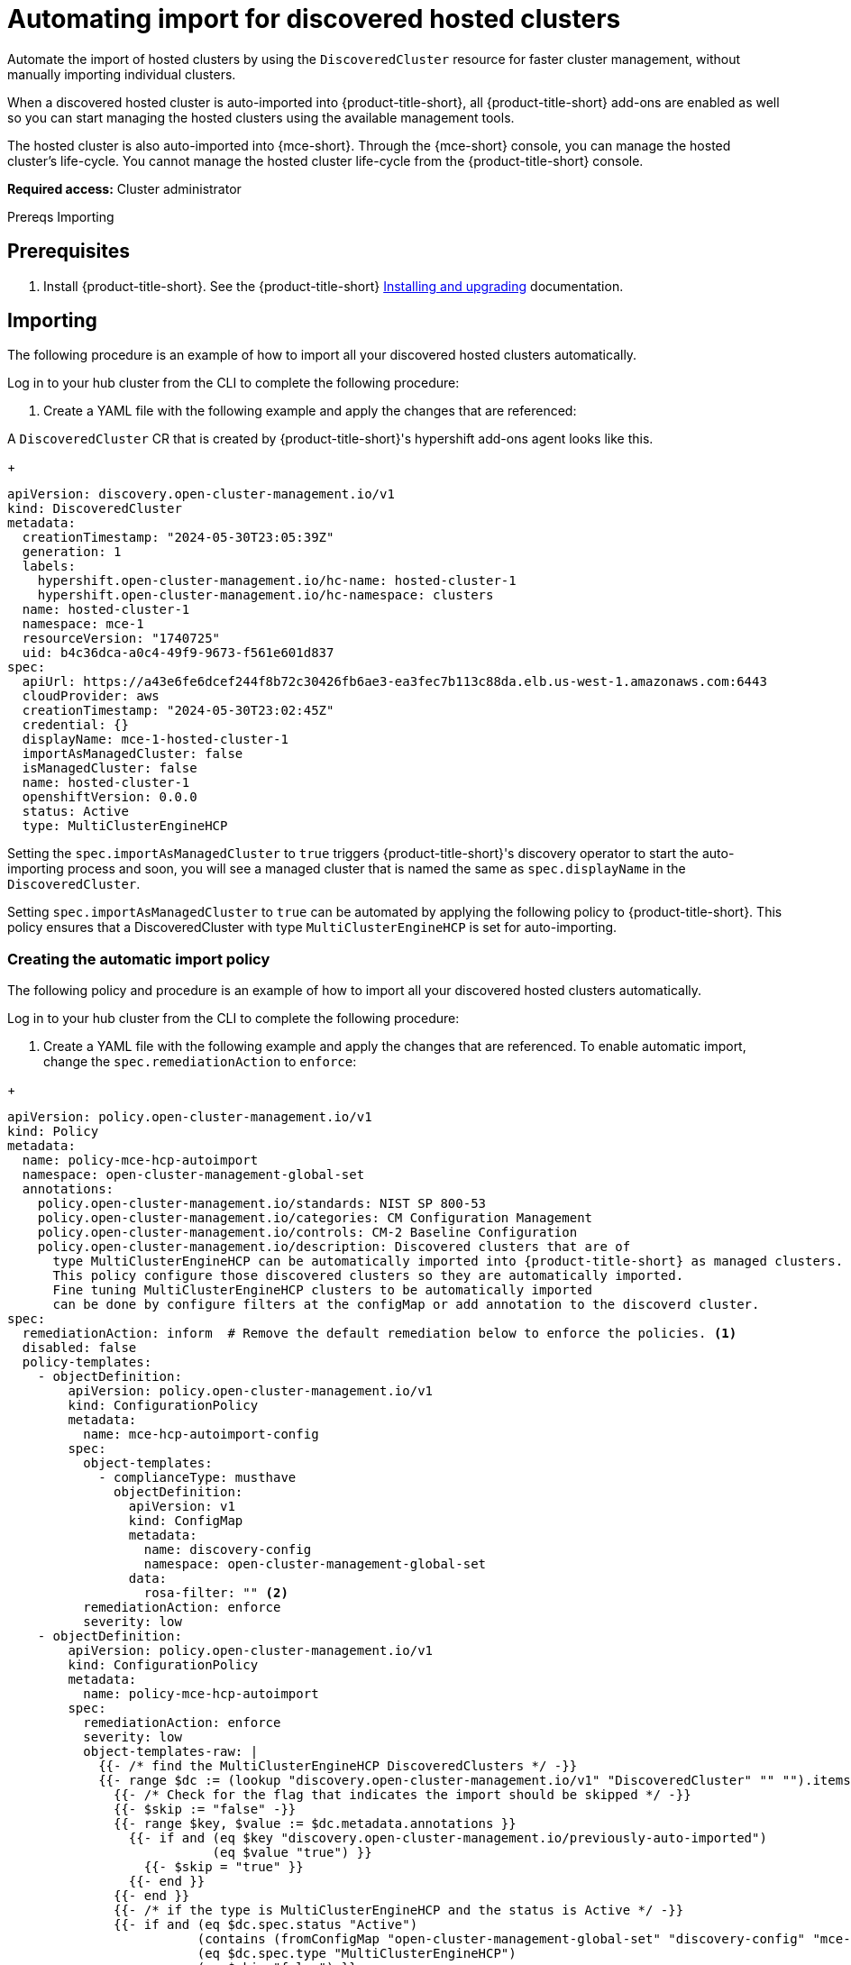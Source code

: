 
[#import-discover-hcp]
= Automating import for discovered hosted clusters

Automate the import of hosted clusters by using the `DiscoveredCluster` resource for faster cluster management, without manually importing individual clusters.

When a discovered hosted cluster is auto-imported into {product-title-short}, all {product-title-short} add-ons are enabled as well so you can start managing the hosted clusters using the available management tools.

The hosted cluster is also auto-imported into {mce-short}. Through the {mce-short} console, you can manage the hosted cluster's life-cycle. You cannot manage the hosted cluster life-cycle from the {product-title-short} console.

*Required access:* Cluster administrator

Prereqs
Importing

[#autoimport-hcp]
== Prerequisites

. Install {product-title-short}. See the {product-title-short} link:../../install/install_overview.adoc#installing[Installing and upgrading] documentation.
//check

[#importing-disc-hcp]
== Importing
//work on this title

The following procedure is an example of how to import all your discovered hosted clusters automatically. 
 
Log in to your hub cluster from the CLI to complete the following procedure:

. Create a YAML file with the following example and apply the changes that are referenced:

A `DiscoveredCluster` CR that is created by {product-title-short}'s hypershift add-ons agent looks like this.

+
[source,yaml]
----
apiVersion: discovery.open-cluster-management.io/v1
kind: DiscoveredCluster
metadata:
  creationTimestamp: "2024-05-30T23:05:39Z"
  generation: 1
  labels:
    hypershift.open-cluster-management.io/hc-name: hosted-cluster-1
    hypershift.open-cluster-management.io/hc-namespace: clusters
  name: hosted-cluster-1
  namespace: mce-1
  resourceVersion: "1740725"
  uid: b4c36dca-a0c4-49f9-9673-f561e601d837
spec:
  apiUrl: https://a43e6fe6dcef244f8b72c30426fb6ae3-ea3fec7b113c88da.elb.us-west-1.amazonaws.com:6443
  cloudProvider: aws
  creationTimestamp: "2024-05-30T23:02:45Z"
  credential: {}
  displayName: mce-1-hosted-cluster-1
  importAsManagedCluster: false
  isManagedCluster: false
  name: hosted-cluster-1
  openshiftVersion: 0.0.0
  status: Active
  type: MultiClusterEngineHCP
----

Setting the `spec.importAsManagedCluster` to `true` triggers {product-title-short}'s discovery operator to start the auto-importing process and soon, you will see a managed cluster that is named the same as `spec.displayName` in the `DiscoveredCluster`. 

Setting `spec.importAsManagedCluster` to `true` can be automated by applying the following policy to {product-title-short}. This policy ensures that a DiscoveredCluster with type `MultiClusterEngineHCP` is set for auto-importing.

[#creating-rosa-policy]
=== Creating the automatic import policy

The following policy and procedure is an example of how to import all your discovered hosted clusters automatically. 
 
Log in to your hub cluster from the CLI to complete the following procedure:

. Create a YAML file with the following example and apply the changes that are referenced. To enable automatic import, change the `spec.remediationAction` to `enforce`:

//replace with Roke's
+
[source,yaml] 
----
apiVersion: policy.open-cluster-management.io/v1
kind: Policy
metadata:
  name: policy-mce-hcp-autoimport
  namespace: open-cluster-management-global-set
  annotations:
    policy.open-cluster-management.io/standards: NIST SP 800-53
    policy.open-cluster-management.io/categories: CM Configuration Management
    policy.open-cluster-management.io/controls: CM-2 Baseline Configuration
    policy.open-cluster-management.io/description: Discovered clusters that are of
      type MultiClusterEngineHCP can be automatically imported into {product-title-short} as managed clusters.
      This policy configure those discovered clusters so they are automatically imported. 
      Fine tuning MultiClusterEngineHCP clusters to be automatically imported
      can be done by configure filters at the configMap or add annotation to the discoverd cluster.
spec:
  remediationAction: inform  # Remove the default remediation below to enforce the policies. <1>
  disabled: false
  policy-templates:
    - objectDefinition:
        apiVersion: policy.open-cluster-management.io/v1
        kind: ConfigurationPolicy
        metadata:
          name: mce-hcp-autoimport-config
        spec:
          object-templates:
            - complianceType: musthave
              objectDefinition:
                apiVersion: v1
                kind: ConfigMap
                metadata:
                  name: discovery-config
                  namespace: open-cluster-management-global-set
                data:
                  rosa-filter: "" <2> 
          remediationAction: enforce
          severity: low
    - objectDefinition:
        apiVersion: policy.open-cluster-management.io/v1
        kind: ConfigurationPolicy
        metadata:
          name: policy-mce-hcp-autoimport
        spec:
          remediationAction: enforce
          severity: low
          object-templates-raw: |
            {{- /* find the MultiClusterEngineHCP DiscoveredClusters */ -}}
            {{- range $dc := (lookup "discovery.open-cluster-management.io/v1" "DiscoveredCluster" "" "").items }}
              {{- /* Check for the flag that indicates the import should be skipped */ -}}
              {{- $skip := "false" -}}
              {{- range $key, $value := $dc.metadata.annotations }}
                {{- if and (eq $key "discovery.open-cluster-management.io/previously-auto-imported")
                           (eq $value "true") }}
                  {{- $skip = "true" }}
                {{- end }}
              {{- end }}
              {{- /* if the type is MultiClusterEngineHCP and the status is Active */ -}}
              {{- if and (eq $dc.spec.status "Active") 
                         (contains (fromConfigMap "open-cluster-management-global-set" "discovery-config" "mce-hcp-filter") $dc.spec.displayName)
                         (eq $dc.spec.type "MultiClusterEngineHCP")
                         (eq $skip "false") }}
            - complianceType: musthave
              objectDefinition:
                apiVersion: discovery.open-cluster-management.io/v1
                kind: DiscoveredCluster
                metadata:
                  name: {{ $dc.metadata.name }}
                  namespace: {{ $dc.metadata.namespace }}
                spec:
                  importAsManagedCluster: true
              {{- end }}
            {{- end }}
----

. Run `oc apply -f <filename>.yaml -n <namespace>` to apply the file.

[#create-hcp-placement]
== Creating the placement definition 

You need to create a placement definition that specifies the managed cluster for the policy deployment.

. Create the placement definition that selects only the `local-cluster`, which is a hub cluster that is managed. Use the following YAML sample:

+
[source,yaml] 
----
apiVersion: cluster.open-cluster-management.io/v1beta1
kind: Placement
metadata:
  name: policy-mce-hcp-autoimport-placement
  namespace: open-cluster-management-global-set
spec:
  tolerations:
    - key: cluster.open-cluster-management.io/unreachable
      operator: Exists
    - key: cluster.open-cluster-management.io/unavailable
      operator: Exists
  clusterSets:
    - global
  predicates:
    - requiredClusterSelector:
        labelSelector:
          matchExpressions:
            - key: local-cluster
              operator: In
              values:
                - "true"
----

. Run `oc apply -f placement.yaml -n <namespace>`, where `namespace` matches the namespace that you used for the policy that you previously created. 

[#bind-hcp-placement]
== Binding the import policy to a placement definition

After you create the policy and the placement, you need to connect the two resources.

. Connect the resources by using a `PlacementBinding`. See the following example where `placementRef` points to the `Placement` that you created, and `subjects` points to the `Policy` that you created:

+
[source,yaml]
----
apiVersion: policy.open-cluster-management.io/v1
kind: PlacementBinding
metadata:
  name: policy-mce-hcp-autoimport-placement-binding
  namespace: open-cluster-management-global-set
placementRef:
  name: policy-mce-hcp-autoimport-placement
  apiGroup: cluster.open-cluster-management.io
  kind: Placement
subjects:
  - name: policy-mce-hcp-autoimport
    apiGroup: policy.open-cluster-management.io
    kind: Policy
----
//work live with roke, I set this up like the rosa file

. To verify, run the following command:

+
----
oc get policy policy-mce-hcp-autoimport -n <namespace>
---- 

## Detaching hosted clusters from {product-title-short}

An imported hosted cluster can be detached from {product-title-short} using the detach option in the {product-title-short} console or by removing the corresponsing `ManagedCluster` CR from the command line. It is recommended to detach the managed hosted cluster before destroying the hosted cluster.

When a discovered cluster is detached, the following annotation is added to the DiscoveredCluster resource to prevent the policy to import the discovered cluster again.

----
  annotations:
    discovery.open-cluster-management.io/previously-auto-imported: "true"
----

If you want the detached discovered cluster to be re-imported, this annotation needs to be remove

## Limitations
//these should either be in limitations or weaved into the doc

- The discovered cluster name link on the discovered cluster list UI does not open the console for discovered cluster with `MultiClusterEngineHCP` type.

<img width="1098" alt="image" src="https://github.com/rokej/hypershift-add-ons-operator/assets/41969005/ae9efc82-f4b2-462c-862f-0da62e8f1b87">

- The "Import cluster" discovered cluster action menu option should not be used to import `MultiClusterEngineHCP` type discovered clusters. The only way to import them is through the auto-import policy.

<img width="1138" alt="image" src="https://github.com/rokej/hypershift-add-ons-operator/assets/41969005/a86a0f73-04e0-4a89-a355-43c15565ef66">

- The "Last active" column for `MultiClusterEngineHCP` type discovered clusters is always "N/A".
